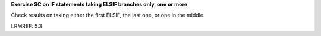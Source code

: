 **Exercise SC on IF statements taking ELSIF branches only, one or more**

Check results on taking either the first ELSIF, the last one, or one
in the middle.

LRMREF: 5.3
